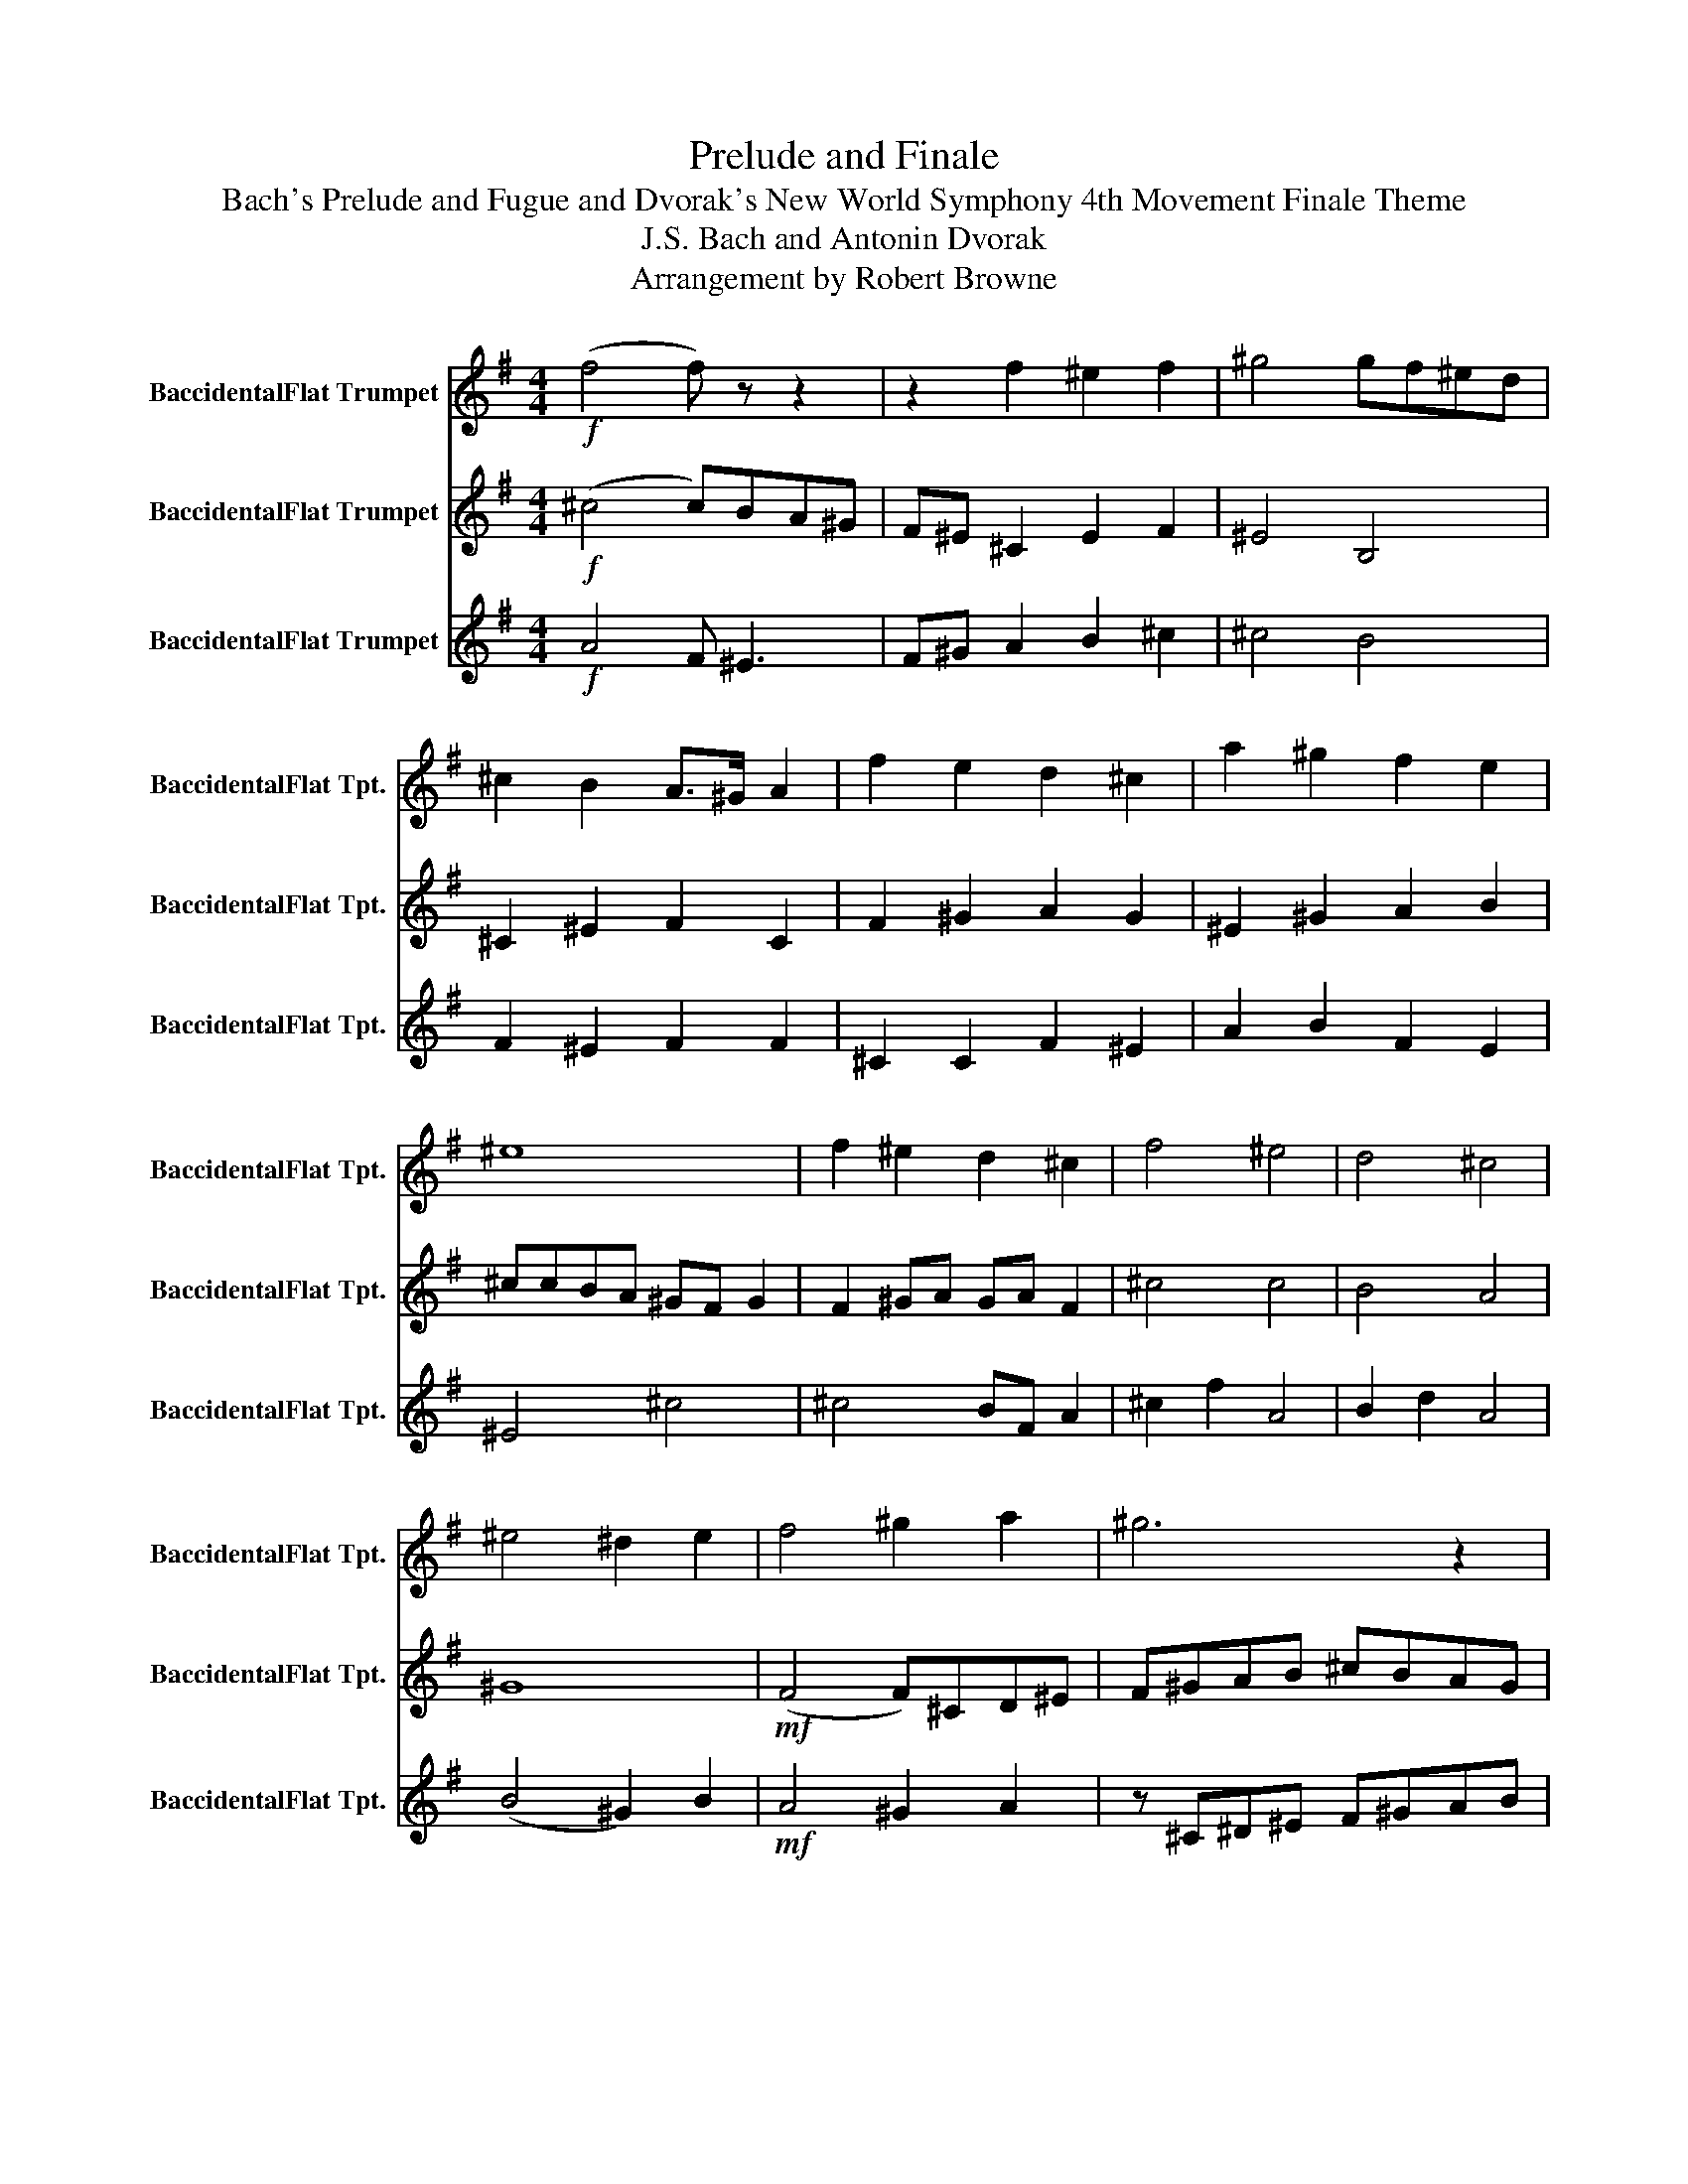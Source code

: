 X:1
T:Prelude and Finale
T:Bach's Prelude and Fugue and Dvorak's New World Symphony 4th Movement Finale Theme
T:J.S. Bach and Antonin Dvorak
T:Arrangement by Robert Browne
%%score 1 2 3
L:1/8
M:4/4
K:none
V:1 treble transpose=-2 nm="BaccidentalFlat Trumpet" snm="BaccidentalFlat Tpt."
V:2 treble transpose=-2 nm="BaccidentalFlat Trumpet" snm="BaccidentalFlat Tpt."
V:3 treble transpose=-2 nm="BaccidentalFlat Trumpet" snm="BaccidentalFlat Tpt."
V:1
[K:G]!f! (f4 f) z z2 | z2 f2 ^e2 f2 | ^g4 gf^ed | ^c2 B2 A>^G A2 | f2 e2 d2 ^c2 | a2 ^g2 f2 e2 | %6
 ^e8 | f2 ^e2 d2 ^c2 | f4 ^e4 | d4 ^c4 | ^e4 ^d2 e2 | f4 ^g2 a2 | ^g6 z2 | f4 ^g2 a2 |!mf! ^g6 f2 | %15
 f8 |!mf! f4 ^e^def | f^g^d^c c=d^ef | f^e=e^d =dB^G^c | ^cBAB c^d^eB | ^ccd^e Bcde | %21
!f! f4 ^g2 a2 | ^g3 f f4 | f4 e2 ^ce | f4 f4 | f4 ^g2 a2 | ^g3 f f4 | f2 (3afa ^c'2 ^c2 | %28
!mf! A6 ^c2 | A2 ^c2 ^G2 c2 | F2 A2 d4 | !fermata!f8 | ^c4 ^d2 ^e2 |!mf! f8 | ^e2 ^d2 ^c2 ^B2 | %35
 f2 ^e2 f2 ^c2 | A2 B2 B2 ^G2 | ^c2 ^e2 a2 b2 | ^g4 ^c2 A2 | ^d4 ^c2 c2 | e4 ^g4 | f2 d2 ^c2 ^G2 | %42
 ^E6 F2 | z8 | ^E6 F2 | z8 | ^E6 F2 | ^E6 F2 | ^E3 F2 E3 | F2 ^E2 F2 E2 | F2 ^EF EF E/F/E/F/ | %51
 ^E/F/E/F/ E/F/E/F/ E/F/E/F/ E/F/E/F/ | ^E4 F2 z2 || z8 | z8 | z8 | z8 | z8 | z8 | z8 | z8 | z8 | %62
 z6 ^c2 | A2 ^c2 ^G2 c2 | F2 A2 d4 | ^c2 ^d^e f4 | ^e^d ^c2 B2 A2 | ^G2 F2 ^E2 D2 | ^E2 FA B^cBd | %69
 ^c2 B2 A2 ^E2 | FA^GB AGAG | F^GAB ^cd ^e2 |!ff! f4 ^g2 a2 | ^g3 f f4 | f4 e2 ^ce | f6 f2 | %76
 f4 ^g2 a2 | ^g3 f f4 | f4 a2 f2 | a2 ^c'3 !fermata!^e3 |!p! f2 ^ga ga f2 | f4 ^c4 | z8 | %83
!ff! AB^cd ^efe^g | f8 |] %85
V:2
[K:G]!f! (^c4 c)BA^G | F^E ^C2 E2 F2 | ^E4 B,4 | ^C2 ^E2 F2 C2 | F2 ^G2 A2 G2 | ^E2 ^G2 A2 B2 | %6
 ^ccBA ^GF G2 | F2 ^GA GA F2 | ^c4 c4 | B4 A4 | ^G8 |!mf! (F4 F)^CD^E | F^GAB ^cBAG | ^cBA^G FAGF | %14
!f! ^GBAG AFAG | AFB^c BAAc | AF^C^D ^EF^GA | F^E^DE F^GAB | A z A z B z ^c z | A z F z B z ^G z | %20
 A z A z ^G z A z |!mp! ^c4 z4 | e3 z z4 | a4 z4 | a4 z4 | ^c4 z4 | ^c3 z z4 | f4 ^c2 ^e2 | %28
!p! f8- | f8 | f2 e2 f4 | !fermata!A8 | A4 ^A2 ^G2 |!mf! ^c8 | ^G2 ^A2 G2 ^E2 | ^c2 B2 A>^G A2 | %36
 f2 e2 d2 ^c2 | a4 f2 ^e2 | B^cdc ^e2 f2 | b4 ^e2 f2 | b4 ^e4 | f4 ^g4 | ^g6 a2 | z8 | ^g6 a2 | %45
 z8 | ^g6 a2 | ^g6 a2 | ^g3 a2 g3 | a2 ^g2 a2 g2 | a2 ^ga ga g/a/g/a/ | %51
 ^g/a/g/a/ g/a/g/a/ g/a/g/a/ g/a/g/a/ | ^g4 a2 z2 || z8 | z8 | z8 | z8 | z6 ^c2 | A2 ^c2 ^G2 c2 | %59
 F2 A2 d4 | ^c2 ^d^e f4 | ^e^d ^c2 B2 A2 | F2 ^E2 A2 F2- | F4 ^E2 F2 | F4 A2 B2 | F2 ^G2 A2 B2 | %66
 ^G2 F6 | ^E2 F2 E2 F2 | ^g2 f2 ^e2 d2 | e2 B2 e2 ^c2 | F2 ^E2 ^D2 ^C2 | ^D2 ^E2 F2 ^G2 | %72
!fff! F4 ^G2 A2 | ^G3 F F4 | F4 E2 ^CE | F6 F2 | F4 ^G2 A2 | ^G3 F F4 | F4 A2 F2 | %79
 A2 F3 !fermata!^c3 | z4!mf! B2 ^cd | ^cd B2 c4 | z4 z!mf! ^C^D^E | F^GAB ^cBAG | [A^c]8 |] %85
V:3
[K:G]!f! A4 F ^E3 | F^G A2 B2 ^c2 | ^c4 B4 | F2 ^E2 F2 F2 | ^C2 C2 F2 ^E2 | A2 B2 F2 E2 | ^E4 ^c4 | %7
 ^c4 BF A2 | ^c2 f2 A4 | B2 d2 A4 | (B4 ^G2) B2 |!mf! A4 ^G2 A2 | z ^C^D^E F^GAB | ^cBA^G cBAG | %14
 ^cBA^G cBAG | FFFF FFFF | z ^C z B, z B, z C | z ^C z C z D z ^D | z ^E z F z E z ^G | %19
 z ^G z F z ^E z F | z F z ^G z G z ^c |!ff! F4 ^cBAF | B3 B AB^cd | ^c4 A^GAB | ^c4 dcBA | %25
 A4 ^GBA^c | e3 ^c dABc | ^c4 BA^G^E |!p! ^C8- | C8 | D8- | !fermata!D8 | F4 F2 ^c2 |!mf! A8 | %34
 ^E2 ^D2 ^C2 ^B,2 | A2 ^G2 F>^E F2 | ^C2 ^G2 F2 ^E2 | F2 ^G2 ^C2 ^E2 | E4 ^G2 F2 | F4 ^G2 F2 | %40
 ^G4 ^c2 B2 | ^c2 d2 ^e2 e2 | ^c6 d2 | z8 | ^c6 d2 | z8 | ^c6 d2 | ^c6 d2 | ^c3 d2 c3 | %49
 d2 ^c2 d2 c2 | d2 ^cd cd c/d/c/d/ | ^c/d/c/d/ c/d/c/d/ c/d/c/d/ c/d/c/d/ | ^c4 d2 c2 || %53
 A2 ^c2 ^G2 c2 | F2 A2 d4 | ^c2 ^d^e f4 | ^e^d ^c2 B2 A2 | F2 ^E2 A2 F2- | F4 ^E2 F2- | F4 A2 B2 | %60
 F2 ^G2 A2 B2 | (^G2 F4) A,2- | A,2 z4 A,2- | A,2 z4 A,2- | A,2 z4 F2 | A2 B2 F2 F2 | %66
 ^E2 ^C2 D2 D2 | ^C2 D2 ^G2 B2 | ^c4 ^G4 | ^c2 f2 a2 ^g2 | f2 ^c2 ^d2 e2 | B2 ^d2 A2 ^c2 | %72
!f! !^!f2 z2 z4 | !^!d2 z2 z4 | !^!^c2 z2 !^!c2 z2 | !^!^c2 z2 z4 | !^!f2 z2 z4 | !^!d2 z2 z4 | %78
 !^!^c2 z2 !^!c2 z2 | !^!^c2 c3 !fermata!^G3 | z8 |!ff! F2 ^GA GA F2 | z!p! ^C^D^E F^GAB | %83
 ^cBA^G cBAG |!mf! F8 |] %85


